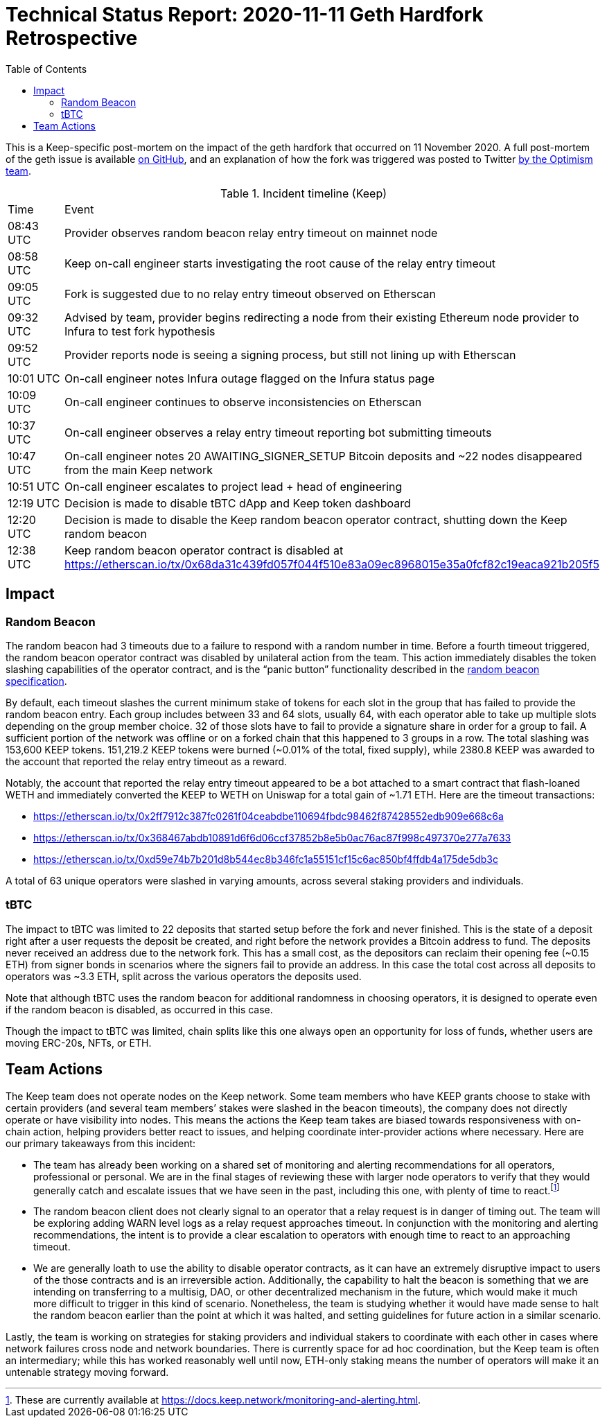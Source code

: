 :toc: macro

= Technical Status Report: 2020-11-11 Geth Hardfork Retrospective

toc::[]

This is a Keep-specific post-mortem on the impact of the geth hardfork that
occurred on 11 November 2020. A full post-mortem of the geth issue is
available
https://gist.github.com/karalabe/e1891c8a99fdc16c4e60d9713c35401f[on GitHub],
and an explanation of how the fork was triggered was posted to Twitter
https://twitter.com/jinglanW/status/1326651349912719360[by the Optimism
team].

[#timeline,%header]
.Incident timeline (Keep)
|===
| Time	    | Event
| 08:43 UTC |	Provider observes random beacon relay entry timeout on mainnet node
| 08:58 UTC |	Keep on-call engineer starts investigating the root cause of the relay entry timeout
| 09:05 UTC |	Fork is suggested due to no relay entry timeout observed on Etherscan
| 09:32 UTC |	Advised by team, provider begins redirecting a node from their existing Ethereum node provider to Infura to test fork hypothesis
| 09:52 UTC |	Provider reports node is seeing a signing process, but still not lining up with Etherscan
| 10:01 UTC |	On-call engineer notes Infura outage flagged on the Infura status page
| 10:09 UTC |	On-call engineer continues to observe inconsistencies on Etherscan
| 10:37 UTC |	On-call engineer observes a relay entry timeout reporting bot submitting timeouts
| 10:47 UTC |	On-call engineer notes 20 AWAITING_SIGNER_SETUP Bitcoin deposits and ~22 nodes disappeared from the main Keep network
| 10:51 UTC |	On-call engineer escalates to project lead + head of engineering
| 12:19 UTC |	Decision is made to disable tBTC dApp and Keep token dashboard
| 12:20 UTC |	Decision is made to disable the Keep random beacon operator contract, shutting down the Keep random beacon
| 12:38 UTC |	Keep random beacon operator contract is disabled at https://etherscan.io/tx/0x68da31c439fd057f044f510e83a09ec8968015e35a0fcf82c19eaca921b205f5
|===

== Impact

=== Random Beacon

The random beacon had 3 timeouts due to a failure to respond with a random
number in time. Before a fourth timeout triggered, the random beacon operator
contract was disabled by unilateral action from the team. This action
immediately disables the token slashing capabilities of the operator
contract, and is the “panic button” functionality described in the
https://docs.keep.network/random-beacon/#_the_registry_and_panic_button[random
beacon specification].

By default, each timeout slashes the current minimum stake of tokens for each
slot in the group that has failed to provide the random beacon entry. Each
group includes between 33 and 64 slots, usually 64, with each operator able
to take up multiple slots depending on the group member choice. 32 of those
slots have to fail to provide a signature share in order for a group to fail.
A sufficient portion of the network was offline or on a forked chain that
this happened to 3 groups in a row. The total slashing was 153,600 KEEP
tokens. 151,219.2 KEEP tokens were burned (~0.01% of the total, fixed
supply), while 2380.8 KEEP was awarded to the account that reported the relay
entry timeout as a reward.

Notably, the account that reported the relay entry timeout appeared to be a
bot attached to a smart contract that flash-loaned WETH and immediately
converted the KEEP to WETH on Uniswap for a total gain of ~1.71 ETH. Here are
the timeout transactions:

* https://etherscan.io/tx/0x2ff7912c387fc0261f04ceabdbe110694fbdc98462f87428552edb909e668c6a
* https://etherscan.io/tx/0x368467abdb10891d6f6d06ccf37852b8e5b0ac76ac87f998c497370e277a7633
* https://etherscan.io/tx/0xd59e74b7b201d8b544ec8b346fc1a55151cf15c6ac850bf4ffdb4a175de5db3c

A total of 63 unique operators were slashed in varying amounts, across several staking providers and individuals.

=== tBTC

The impact to tBTC was limited to 22 deposits that started setup before the
fork and never finished. This is the state of a deposit right after a user
requests the deposit be created, and right before the network provides a
Bitcoin address to fund. The deposits never received an address due to the
network fork. This has a small cost, as the depositors can reclaim their
opening fee (~0.15 ETH) from signer bonds in scenarios where the signers fail
to provide an address. In this case the total cost across all deposits to
operators was ~3.3 ETH, split across the various operators the deposits used.

Note that although tBTC uses the random beacon for additional randomness in
choosing operators, it is designed to operate even if the random beacon is
disabled, as occurred in this case.

Though the impact to tBTC was limited, chain splits like this one always open
an opportunity for loss of funds, whether users are moving ERC-20s, NFTs, or
ETH.

== Team Actions

The Keep team does not operate nodes on the Keep network. Some team members
who have KEEP grants choose to stake with certain providers (and several team
members’ stakes were slashed in the beacon timeouts), the company does not
directly operate or have visibility into nodes. This means the actions the
Keep team takes are biased towards responsiveness with on-chain action,
helping providers better react to issues, and helping coordinate
inter-provider actions where necessary. Here are our primary takeaways from
this incident:

* The team has already been working on a shared set of monitoring and alerting
  recommendations for all operators, professional or personal. We are in the
  final stages of reviewing these with larger node operators to verify that
  they would generally catch and escalate issues that we have seen in the past,
  including this one, with plenty of time to react.footnote:[These are
  currently available at
  https://docs.keep.network/monitoring-and-alerting.html.]
* The random beacon client does not clearly signal to an operator that a relay
  request is in danger of timing out. The team will be exploring adding WARN
  level logs as a relay request approaches timeout. In conjunction with the
  monitoring and alerting recommendations, the intent is to provide a clear
  escalation to operators with enough time to react to an approaching timeout.
* We are generally loath to use the ability to disable operator contracts, as
  it can have an extremely disruptive impact to users of the those contracts
  and is an irreversible action. Additionally, the capability to halt the
  beacon is something that we are intending on transferring to a multisig, DAO,
  or other decentralized mechanism in the future, which would make it much more
  difficult to trigger in this kind of scenario. Nonetheless, the team is
  studying whether it would have made sense to halt the random beacon earlier
  than the point at which it was halted, and setting guidelines for future
  action in a similar scenario.

Lastly, the team is working on strategies for staking providers and
individual stakers to coordinate with each other in cases where network
failures cross node and network boundaries. There is currently space for ad
hoc coordination, but the Keep team is often an intermediary; while this has
worked reasonably well until now, ETH-only staking means the number of
operators will make it an untenable strategy moving forward.
